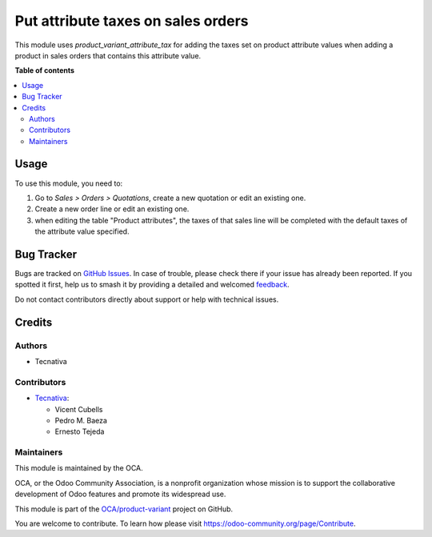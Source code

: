 ===================================
Put attribute taxes on sales orders
===================================

.. 
   !!!!!!!!!!!!!!!!!!!!!!!!!!!!!!!!!!!!!!!!!!!!!!!!!!!!
   !! This file is generated by oca-gen-addon-readme !!
   !! changes will be overwritten.                   !!
   !!!!!!!!!!!!!!!!!!!!!!!!!!!!!!!!!!!!!!!!!!!!!!!!!!!!
   !! source digest: sha256:5214fb55fb7de489a8b0134f2e16529d82c23708acd4ece401ad6f51d0991404
   !!!!!!!!!!!!!!!!!!!!!!!!!!!!!!!!!!!!!!!!!!!!!!!!!!!!

.. |badge1| image:: https://img.shields.io/badge/maturity-Production%2FStable-green.png
    :target: https://odoo-community.org/page/development-status
    :alt: Production/Stable
.. |badge2| image:: https://img.shields.io/badge/licence-AGPL--3-blue.png
    :target: http://www.gnu.org/licenses/agpl-3.0-standalone.html
    :alt: License: AGPL-3
.. |badge3| image:: https://img.shields.io/badge/github-OCA%2Fproduct--variant-lightgray.png?logo=github
    :target: https://github.com/OCA/product-variant/tree/13.0/sale_product_variant_attribute_tax
    :alt: OCA/product-variant
.. |badge4| image:: https://img.shields.io/badge/weblate-Translate%20me-F47D42.png
    :target: https://translation.odoo-community.org/projects/product-variant-13-0/product-variant-13-0-sale_product_variant_attribute_tax
    :alt: Translate me on Weblate
.. |badge5| image:: https://img.shields.io/badge/runboat-Try%20me-875A7B.png
    :target: https://runboat.odoo-community.org/builds?repo=OCA/product-variant&target_branch=13.0
    :alt: Try me on Runboat

|badge1| |badge2| |badge3| |badge4| |badge5|

This module uses *product_variant_attribute_tax* for adding the taxes set
on product attribute values when adding a product in sales orders that contains
this attribute value.

**Table of contents**

.. contents::
   :local:

Usage
=====

To use this module, you need to:

#. Go to *Sales > Orders > Quotations*, create a new quotation or edit
   an existing one.
#. Create a new order line or edit an existing one.
#. when editing the table "Product attributes", the taxes of that sales
   line will be completed with the default taxes of the attribute value
   specified.

Bug Tracker
===========

Bugs are tracked on `GitHub Issues <https://github.com/OCA/product-variant/issues>`_.
In case of trouble, please check there if your issue has already been reported.
If you spotted it first, help us to smash it by providing a detailed and welcomed
`feedback <https://github.com/OCA/product-variant/issues/new?body=module:%20sale_product_variant_attribute_tax%0Aversion:%2013.0%0A%0A**Steps%20to%20reproduce**%0A-%20...%0A%0A**Current%20behavior**%0A%0A**Expected%20behavior**>`_.

Do not contact contributors directly about support or help with technical issues.

Credits
=======

Authors
~~~~~~~

* Tecnativa

Contributors
~~~~~~~~~~~~

* `Tecnativa <https://www.tecnativa.com>`_:

  * Vicent Cubells
  * Pedro M. Baeza
  * Ernesto Tejeda

Maintainers
~~~~~~~~~~~

This module is maintained by the OCA.

.. image:: https://odoo-community.org/logo.png
   :alt: Odoo Community Association
   :target: https://odoo-community.org

OCA, or the Odoo Community Association, is a nonprofit organization whose
mission is to support the collaborative development of Odoo features and
promote its widespread use.

This module is part of the `OCA/product-variant <https://github.com/OCA/product-variant/tree/13.0/sale_product_variant_attribute_tax>`_ project on GitHub.

You are welcome to contribute. To learn how please visit https://odoo-community.org/page/Contribute.
